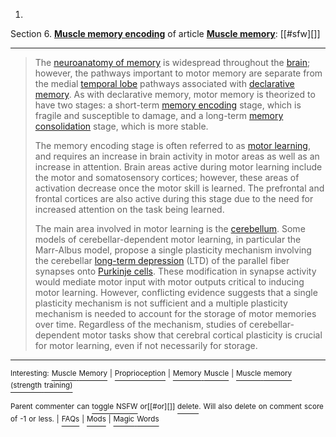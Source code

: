 :PROPERTIES:
:Author: autowikibot
:Score: 4
:DateUnix: 1400767842.0
:DateShort: 2014-May-22
:END:

***** 
      :PROPERTIES:
      :CUSTOM_ID: section
      :END:
****** 
       :PROPERTIES:
       :CUSTOM_ID: section-1
       :END:
**** 
     :PROPERTIES:
     :CUSTOM_ID: section-2
     :END:
Section 6. [[https://en.wikipedia.org/wiki/Muscle_memory#Muscle_memory_encoding][*Muscle memory encoding*]] of article [[https://en.wikipedia.org/wiki/Muscle%20memory][*Muscle memory*]]: [[#sfw][]]

--------------

#+begin_quote
  The [[https://en.wikipedia.org/wiki/Neuroanatomy_of_memory][neuroanatomy of memory]] is widespread throughout the [[https://en.wikipedia.org/wiki/Brain][brain]]; however, the pathways important to motor memory are separate from the medial [[https://en.wikipedia.org/wiki/Temporal_lobe][temporal lobe]] pathways associated with [[https://en.wikipedia.org/wiki/Declarative_memory][declarative memory]]. As with declarative memory, motor memory is theorized to have two stages: a short-term [[https://en.wikipedia.org/wiki/Memory_encoding][memory encoding]] stage, which is fragile and susceptible to damage, and a long-term [[https://en.wikipedia.org/wiki/Memory_consolidation][memory consolidation]] stage, which is more stable.

  The memory encoding stage is often referred to as [[https://en.wikipedia.org/wiki/Motor_learning][motor learning]], and requires an increase in brain activity in motor areas as well as an increase in attention. Brain areas active during motor learning include the motor and somatosensory cortices; however, these areas of activation decrease once the motor skill is learned. The prefrontal and frontal cortices are also active during this stage due to the need for increased attention on the task being learned.

  The main area involved in motor learning is the [[https://en.wikipedia.org/wiki/Cerebellum][cerebellum]]. Some models of cerebellar-dependent motor learning, in particular the Marr-Albus model, propose a single plasticity mechanism involving the cerebellar [[https://en.wikipedia.org/wiki/Long-term_depression][long-term depression]] (LTD) of the parallel fiber synapses onto [[https://en.wikipedia.org/wiki/Purkinje_cells][Purkinje cells]]. These modification in synapse activity would mediate motor input with motor outputs critical to inducing motor learning. However, conflicting evidence suggests that a single plasticity mechanism is not sufficient and a multiple plasticity mechanism is needed to account for the storage of motor memories over time. Regardless of the mechanism, studies of cerebellar-dependent motor tasks show that cerebral cortical plasticity is crucial for motor learning, even if not necessarily for storage.
#+end_quote

--------------

^{Interesting:} [[https://en.wikipedia.org/wiki/Muscle_Memory][^{Muscle} ^{Memory}]] ^{|} [[https://en.wikipedia.org/wiki/Proprioception][^{Proprioception}]] ^{|} [[https://en.wikipedia.org/wiki/Memory_Muscle][^{Memory} ^{Muscle}]] ^{|} [[https://en.wikipedia.org/wiki/Muscle_memory_(strength_training)][^{Muscle} ^{memory} ^{(strength} ^{training)}]]

^{Parent} ^{commenter} ^{can} [[http://www.np.reddit.com/message/compose?to=autowikibot&subject=AutoWikibot%20NSFW%20toggle&message=%2Btoggle-nsfw+choduws][^{toggle} ^{NSFW}]] ^{or[[#or][]]} [[http://www.np.reddit.com/message/compose?to=autowikibot&subject=AutoWikibot%20Deletion&message=%2Bdelete+choduws][^{delete}]]^{.} ^{Will} ^{also} ^{delete} ^{on} ^{comment} ^{score} ^{of} ^{-1} ^{or} ^{less.} ^{|} [[http://www.np.reddit.com/r/autowikibot/wiki/index][^{FAQs}]] ^{|} [[http://www.np.reddit.com/r/autowikibot/comments/1x013o/for_moderators_switches_commands_and_css/][^{Mods}]] ^{|} [[http://www.np.reddit.com/r/autowikibot/comments/1ux484/ask_wikibot/][^{Magic} ^{Words}]]